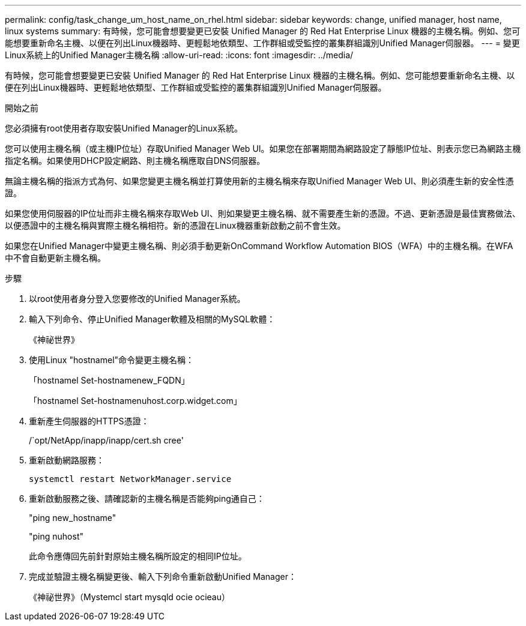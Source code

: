 ---
permalink: config/task_change_um_host_name_on_rhel.html 
sidebar: sidebar 
keywords: change, unified manager, host name, linux systems 
summary: 有時候，您可能會想要變更已安裝 Unified Manager 的 Red Hat Enterprise Linux 機器的主機名稱。例如、您可能想要重新命名主機、以便在列出Linux機器時、更輕鬆地依類型、工作群組或受監控的叢集群組識別Unified Manager伺服器。 
---
= 變更Linux系統上的Unified Manager主機名稱
:allow-uri-read: 
:icons: font
:imagesdir: ../media/


[role="lead"]
有時候，您可能會想要變更已安裝 Unified Manager 的 Red Hat Enterprise Linux 機器的主機名稱。例如、您可能想要重新命名主機、以便在列出Linux機器時、更輕鬆地依類型、工作群組或受監控的叢集群組識別Unified Manager伺服器。

.開始之前
您必須擁有root使用者存取安裝Unified Manager的Linux系統。

您可以使用主機名稱（或主機IP位址）存取Unified Manager Web UI。如果您在部署期間為網路設定了靜態IP位址、則表示您已為網路主機指定名稱。如果使用DHCP設定網路、則主機名稱應取自DNS伺服器。

無論主機名稱的指派方式為何、如果您變更主機名稱並打算使用新的主機名稱來存取Unified Manager Web UI、則必須產生新的安全性憑證。

如果您使用伺服器的IP位址而非主機名稱來存取Web UI、則如果變更主機名稱、就不需要產生新的憑證。不過、更新憑證是最佳實務做法、以便憑證中的主機名稱與實際主機名稱相符。新的憑證在Linux機器重新啟動之前不會生效。

如果您在Unified Manager中變更主機名稱、則必須手動更新OnCommand Workflow Automation BIOS（WFA）中的主機名稱。在WFA中不會自動更新主機名稱。

.步驟
. 以root使用者身分登入您要修改的Unified Manager系統。
. 輸入下列命令、停止Unified Manager軟體及相關的MySQL軟體：
+
《神祕世界》

. 使用Linux "hostnamel"命令變更主機名稱：
+
「hostnamel Set-hostnamenew_FQDN」

+
「hostnamel Set-hostnamenuhost.corp.widget.com」

. 重新產生伺服器的HTTPS憑證：
+
/`opt/NetApp/inapp/inapp/cert.sh cree'

. 重新啟動網路服務：
+
`systemctl restart NetworkManager.service`

. 重新啟動服務之後、請確認新的主機名稱是否能夠ping通自己：
+
"ping new_hostname"

+
"ping nuhost"

+
此命令應傳回先前針對原始主機名稱所設定的相同IP位址。

. 完成並驗證主機名稱變更後、輸入下列命令重新啟動Unified Manager：
+
《神祕世界》（Mystemcl start mysqld ocie ocieau）


